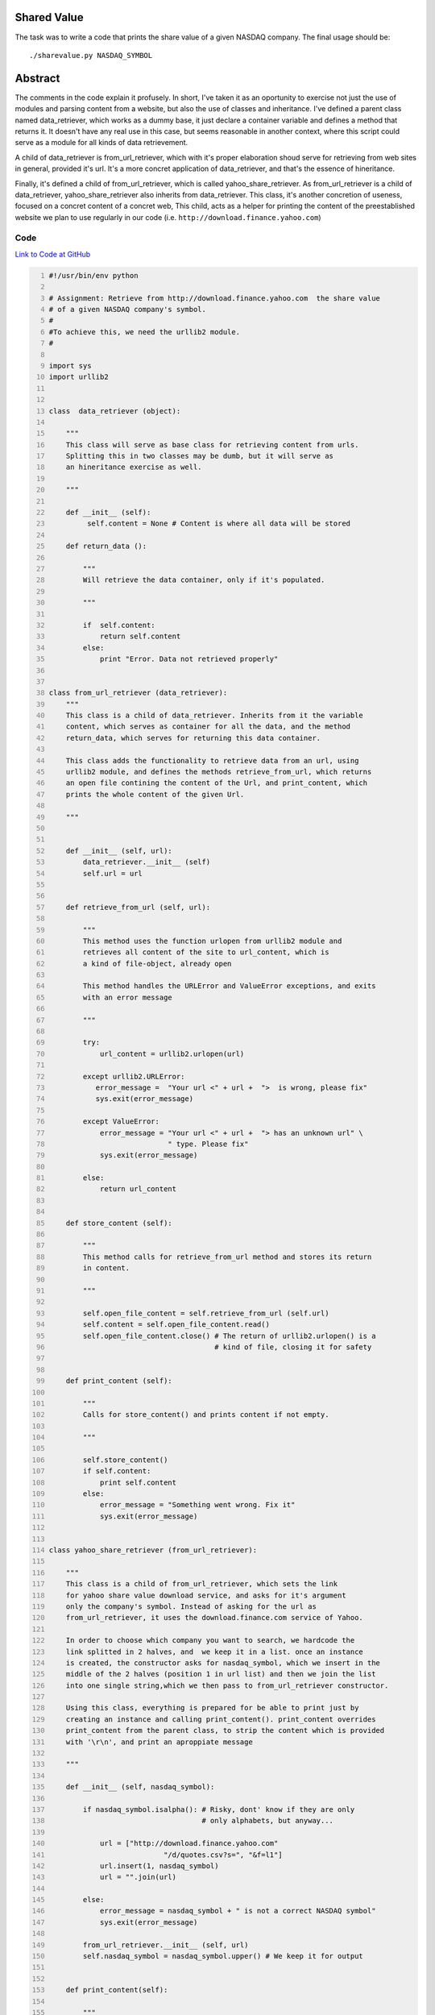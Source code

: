 Shared Value
------------

The task was to write a code that prints the share value of a given NASDAQ company. The final usage should be::
    
    ./sharevalue.py NASDAQ_SYMBOL

Abstract
--------
The comments in the code explain it profusely. In short, I've taken it as an oportunity to exercise not just the use of modules and parsing content from a website, but also the use of classes and inheritance. I've defined a parent class named data_retriever, which works as a dummy base, it just declare a container variable and defines a method that returns it. It doesn't have any real use in this case, but seems reasonable in another context, where this script could serve as a module for all kinds of data retrievement. 

A child of data_retriever is from_url_retriever, which with it's proper elaboration shoud serve for retrieving from web sites in general, provided it's url. It's a more concret application of data_retriever, and that's the essence of hineritance. 

Finally, it's defined a child of from_url_retriever, which is called yahoo_share_retriever. As from_url_retriever is a child of data_retriever, yahoo_share_retriever also inherits from data_retriever. This class, it's another concretion of useness, focused on a concret content of a concret web, This child, acts as a helper for printing the content of the preestablished website we plan to use regularly in our code (i.e. ``http://download.finance.yahoo.com``)

Code
~~~~
`Link to Code at GitHub <https://github.com/JCaselles/SummerTrainingAssignments/blob/master/sharevalue/sharevalue.py>`_

.. code:: python
    :number-lines: 1

 
    #!/usr/bin/env python

    # Assignment: Retrieve from http://download.finance.yahoo.com  the share value
    # of a given NASDAQ company's symbol.
    #
    #To achieve this, we need the urllib2 module.
    #

    import sys
    import urllib2


    class  data_retriever (object):

        """
        This class will serve as base class for retrieving content from urls.
        Splitting this in two classes may be dumb, but it will serve as
        an hineritance exercise as well. 
        
        """
        
        def __init__ (self):
             self.content = None # Content is where all data will be stored

        def return_data ():
            
            """
            Will retrieve the data container, only if it's populated.

            """

            if  self.content:
                return self.content
            else:
                print "Error. Data not retrieved properly"


    class from_url_retriever (data_retriever):
        """
        This class is a child of data_retriever. Inherits from it the variable
        content, which serves as container for all the data, and the method 
        return_data, which serves for returning this data container.
        
        This class adds the functionality to retrieve data from an url, using 
        urllib2 module, and defines the methods retrieve_from_url, which returns 
        an open file contining the content of the Url, and print_content, which
        prints the whole content of the given Url. 

        """


        def __init__ (self, url):
            data_retriever.__init__ (self)
            self.url = url


        def retrieve_from_url (self, url):
            
            """
            This method uses the function urlopen from urllib2 module and
            retrieves all content of the site to url_content, which is
            a kind of file-object, already open

            This method handles the URLError and ValueError exceptions, and exits
            with an error message

            """

            try:
                url_content = urllib2.urlopen(url)

            except urllib2.URLError:
               error_message =  "Your url <" + url +  ">  is wrong, please fix" 
               sys.exit(error_message)

            except ValueError:
                error_message = "Your url <" + url +  "> has an unknown url" \
                                " type. Please fix"
                sys.exit(error_message)

            else:
                return url_content


        def store_content (self):
            
            """
            This method calls for retrieve_from_url method and stores its return
            in content.

            """

            self.open_file_content = self.retrieve_from_url (self.url)
            self.content = self.open_file_content.read()
            self.open_file_content.close() # The return of urllib2.urlopen() is a
                                           # kind of file, closing it for safety


        def print_content (self):

            """
            Calls for store_content() and prints content if not empty.

            """

            self.store_content()
            if self.content:
                print self.content
            else:
                error_message = "Something went wrong. Fix it"
                sys.exit(error_message)


    class yahoo_share_retriever (from_url_retriever):

        """
        This class is a child of from_url_retriever, which sets the link 
        for yahoo share value download service, and asks for it's argument
        only the company's symbol. Instead of asking for the url as 
        from_url_retriever, it uses the download.finance.com service of Yahoo.

        In order to choose which company you want to search, we hardcode the
        link splitted in 2 halves, and  we keep it in a list. once an instance
        is created, the constructor asks for nasdaq_symbol, which we insert in the
        middle of the 2 halves (position 1 in url list) and then we join the list
        into one single string,which we then pass to from_url_retriever constructor.

        Using this class, everything is prepared for be able to print just by 
        creating an instance and calling print_content(). print_content overrides
        print_content from the parent class, to strip the content which is provided
        with '\r\n', and print an aproppiate message

        """

        def __init__ (self, nasdaq_symbol):
           
            if nasdaq_symbol.isalpha(): # Risky, dont' know if they are only
                                        # only alphabets, but anyway...

                url = ["http://download.finance.yahoo.com"
                               "/d/quotes.csv?s=", "&f=l1"]
                url.insert(1, nasdaq_symbol)
                url = "".join(url)

            else:
                error_message = nasdaq_symbol + " is not a correct NASDAQ symbol"
                sys.exit(error_message)

            from_url_retriever.__init__ (self, url)
            self.nasdaq_symbol = nasdaq_symbol.upper() # We keep it for output


        def print_content(self):
            
            """
            Overriden method that strips content to adapt the concret content of
            the Yahoo service, and prints an aproppiate message.

            Yahoo service will generate a cvs file even if the symbol is incorrect.
            It will contain 0.00, which is not good. This code makes sure it's
            a desired output, or tells the user it's a wrong symbol

            """

            self.store_content()
            self.content = self.content.rstrip("\r\n")
            
            if self.content.find("0.00") >= 0:
                error_message = "The NASDAQ symbol '" + self.nasdaq_symbol +"' is" \
                                " incorrect. Please make sure you provide a" \
                                " correct symbol."
                sys.exit(error_message)

            else:
                print "Share value for %s: %s" % (self.nasdaq_symbol, self.content)


    if __name__ == "__main__":

        if len(sys.argv) == 2:
            yahoo_share_retriever (sys.argv[1]).print_content()
            sys.exit(0)

        else:
            sys.exit("Usage: ./sharevalue.py <NASDAQ_SYMBOL>")


